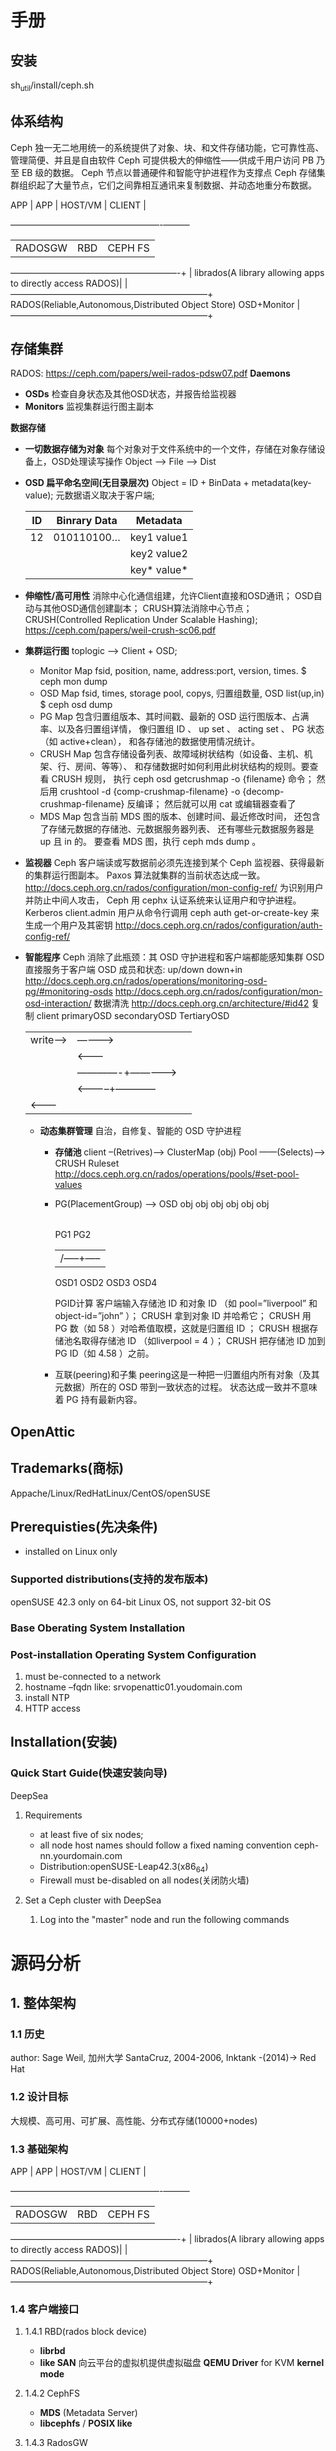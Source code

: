 #+TITLE ceph
* 手册
** 安装
  sh_util/install/ceph.sh
** 体系结构
  Ceph 独一无二地用统一的系统提供了对象、块、和文件存储功能，它可靠性高、管理简便、并且是自由软件
  Ceph 可提供极大的伸缩性——供成千用户访问 PB 乃至 EB 级的数据。
  Ceph 节点以普通硬件和智能守护进程作为支撑点
  Ceph 存储集群组织起了大量节点，它们之间靠相互通讯来复制数据、并动态地重分布数据。

  APP | APP     | HOST/VM                                   | CLIENT  |
      +---------+-------------------------------------------+---------+
      | RADOSGW | RBD                                       | CEPH FS |
  ----------------------------------------------------------+         |
  librados(A library allowing apps to directly access RADOS)|         |
  --------------------------------------------------------------------+
  RADOS(Reliable,Autonomous,Distributed Object Store) OSD+Monitor     |
  --------------------------------------------------------------------+
** 存储集群
   RADOS: https://ceph.com/papers/weil-rados-pdsw07.pdf
   *Daemons*
   - *OSDs*
     检查自身状态及其他OSD状态，并报告给监视器
   - *Monitors*
     监视集群运行图主副本
   *数据存储*
   - *一切数据存储为对象*
     每个对象对于文件系统中的一个文件，存储在对象存储设备上，OSD处理读写操作
     Object --> File --> Dist
   - *OSD 扁平命名空间(无目录层次)*
     Object = ID + BinData + metadata(key-value);
     元数据语义取决于客户端;
     |----+--------------+-------------|
     | ID | Binrary Data | Metadata    |
     |----+--------------+-------------|
     | 12 | 010110100... | key1 value1 |
     |    |              | key2 value2 |
     |    |              | key* value* |
     |----+--------------+-------------|
   - *伸缩性/高可用性*
     消除中心化通信组建，允许Client直接和OSD通讯；
     OSD自动与其他OSD通信创建副本；
     CRUSH算法消除中心节点；
     CRUSH(Controlled Replication Under Scalable Hashing);
     https://ceph.com/papers/weil-crush-sc06.pdf
   - *集群运行图*
     toplogic --> Client + OSD;
     + Monitor Map
       fsid, position, name, address:port, version, times.
       $ ceph mon dump
     + OSD Map
       fsid, times, storage pool, copys, 归置组数量, OSD list(up,in)
       $ ceph osd dump
     + PG Map
       包含归置组版本、其时间戳、最新的 OSD 运行图版本、占满率、以及各归置组详情，
       像归置组 ID 、 up set 、 acting set 、 PG 状态（如 active+clean），
       和各存储池的数据使用情况统计。
     + CRUSH Map
       包含存储设备列表、故障域树状结构（如设备、主机、机架、行、房间、等等）、
       和存储数据时如何利用此树状结构的规则。要查看 CRUSH 规则，
       执行 ceph osd getcrushmap -o {filename} 命令；
       然后用 crushtool -d {comp-crushmap-filename} -o {decomp-crushmap-filename} 反编译；
       然后就可以用 cat 或编辑器查看了
     + MDS Map
       包含当前 MDS 图的版本、创建时间、最近修改时间，
       还包含了存储元数据的存储池、元数据服务器列表、
       还有哪些元数据服务器是 up 且 in 的。
       要查看 MDS 图，执行 ceph mds dump 。
   - *监视器*
     Ceph 客户端读或写数据前必须先连接到某个 Ceph 监视器、获得最新的集群运行图副本。
     Paxos 算法就集群的当前状态达成一致。
     http://docs.ceph.org.cn/rados/configuration/mon-config-ref/
     为识别用户并防止中间人攻击， Ceph 用 cephx 认证系统来认证用户和守护进程。Kerberos
     client.admin 用户从命令行调用 ceph auth get-or-create-key 来生成一个用户及其密钥
     http://docs.ceph.org.cn/rados/configuration/auth-config-ref/
   - *智能程序*
     Ceph 消除了此瓶颈：其 OSD 守护进程和客户端都能感知集群
     OSD 直接服务于客户端
     OSD 成员和状态: up/down down+in
     http://docs.ceph.org.cn/rados/operations/monitoring-osd-pg/#monitoring-osds
     http://docs.ceph.org.cn/rados/configuration/mon-osd-interaction/
     数据清洗 http://docs.ceph.org.cn/architecture/#id42
     复制 client    primaryOSD    secondaryOSD   TertiaryOSD
            |write----> | ----------> |              |
            |           | <---------  |
            |           |-------------+------------->|
            |           | <-----------+------------  |
            | <-------- |             |              |
    - *动态集群管理*
      自治，自修复、智能的 OSD 守护进程
      + *存储池*
        client  --(Retrives)---> ClusterMap
        (obj)
        Pool ------(Selects)---> CRUSH Ruleset
        http://docs.ceph.org.cn/rados/operations/pools/#set-pool-values
      + PG(PlacementGroup) --> OSD
        obj obj obj  obj obj obj
        |---+----/    +---|---+
        PG1              PG2
         |----------|     |
         |    /-----+-----|
        OSD1 OSD2 OSD3  OSD4
        
        PGID计算
        客户端输入存储池 ID 和对象 ID （如 pool=”liverpool” 和 object-id=”john” ）；
        CRUSH 拿到对象 ID 并哈希它；
        CRUSH 用 PG 数（如 58 ）对哈希值取模，这就是归置组 ID ；
        CRUSH 根据存储池名取得存储池 ID （如liverpool = 4 ）；
        CRUSH 把存储池 ID 加到PG ID（如 4.58 ）之前。
      + 互联(peering)和子集
        peering这是一种把一归置组内所有对象（及其元数据）所在的 OSD 带到一致状态的过程。
        状态达成一致并不意味着 PG 持有最新内容。
** OpenAttic
** Trademarks(商标)
   Appache/Linux/RedHatLinux/CentOS/openSUSE
** Prerequisties(先决条件)
   - installed on Linux only
*** Supported distributions(支持的发布版本)
    openSUSE 42.3
    only on 64-bit Linux OS, not support 32-bit OS
*** Base Oberating System Installation
*** Post-installation Operating System Configuration
    1. must be-connected to a network
    2. hostname --fqdn like: srvopenattic01.youdomain.com
    3. install NTP
    4. HTTP access
** Installation(安装)
*** Quick Start Guide(快速安装向导)
    DeepSea
**** Requirements
     - at least five of six nodes;
     - all node host names should follow a fixed naming convention
       ceph-nn.yourdomain.com
     - Distribution:openSUSE-Leap42.3(x86_64)
     - Firewall must be-disabled on all nodes(关闭防火墙)
**** Set a Ceph cluster with DeepSea
     1. Log into the "master" node and run the following commands
        
* 源码分析
** 1. 整体架构
*** 1.1 历史
    author: Sage Weil, 加州大学 SantaCruz, 2004-2006, Inktank -(2014)-> Red Hat
*** 1.2 设计目标
    大规模、高可用、可扩展、高性能、分布式存储(10000+nodes)
*** 1.3 基础架构
    
    APP | APP     | HOST/VM                                   | CLIENT  |
        +---------+-------------------------------------------+---------+
        | RADOSGW | RBD                                       | CEPH FS |
    ----------------------------------------------------------+         |
    librados(A library allowing apps to directly access RADOS)|         |
    --------------------------------------------------------------------+
    RADOS(Reliable,Autonomous,Distributed Object Store) OSD+Monitor     |
    --------------------------------------------------------------------+
*** 1.4 客户端接口
**** 1.4.1 RBD(rados block device)
     - *librbd*
     - *like SAN* 向云平台的虚拟机提供虚拟磁盘
       *QEMU Driver* for KVM
       *kernel mode*
**** 1.4.2 CephFS
     - *MDS* (Metadata Server)
     - *libcephfs* / *POSIX like*
**** 1.4.3 RadosGW
     - *Amazon S3* / *OpenStack Swift*
       root
        \- Account(账户)
            \- Bucket(桶)[swift:Container]
                \- Obhect(对象)
*** 1.5 RADOS(Reliable Autonomous Distributed Object Store)
    - *Monitor* 配置、管理信息
    - *CRUSH* 对象寻址、读写、均衡
    - *Peering* 一致性、恢复、克隆、快照、Scrub
**** 1.5.1 Monitor
     - *Paxos* 实现数据一致性
     - *Cluster Map*
       + *Monitor Map*
         fsid/Minotor addr:port/current epoch
       + *OSD Map*
       + *MDS Map*
**** 1.5.2 对象存储
     不是S3/Swift指的对象
     - *基本存储单元(def:4MB)*
       |------+--------------+--------------|
       |   ID |  Binary Data | Metadata     |
       |------+--------------+--------------|
       | 1234 | 010111101... | name1 value1 |
       |      |              | name2 value2 |
       |      |              | nameN valueN |
       |------+--------------+--------------|

**** 1.5.3 pool/PG
     OSD1        OSD2         OSD3
      \-----+----/ \-----+----/
            |            |
           PG1 -------  PG2 ----->   pool1(replicated)
            |            |
          objs1        objs2
     
     - *pool* 存储池
       规定数据冗余类型、副本分布策略
       replicated(副本)/Erasure Code(纠删码)
     - *PG(Placement Group)* 归置组
       对象集合
**** 1.5.4 对象寻址
     1. Map pg_id --> PG
        pg_id = hash(object_id) % pg_num
     2. Map PG --> OSD (CRUSH)
        OSD = CRUSH(PG)
**** 1.5.5 数据读写
     - write
       client          primaryOSD        SecondaryOSD        TeriaryOSD
       write(0) -----> write(1)   -----> write(2)
                       ack(1)     <-----
                                  -------------------------> write(3)
                       ack(2)     <-------------------------
       ack(3)   <-----
**** 1.5.6 数据均衡
     - *增加OSD* 发生数据迁徙, 单位(PG)
       update CRUSH Map -> [PG - OSD]
       |--------+------+------+------+------|
       | before | OSD1 | OSD2 | OSD3 | NULL |
       |--------+------+------+------+------|
       | PGa    | PGa1 | PGa2 | PGa3 |      |
       | PGb    | PGb1 | PGb2 | PGb3 |      |
       | PGc    | PGc1 | PGc2 | PGc3 |      |
       | PGd    | PGd1 | PGd2 | PGd3 |      |
       |--------+------+------+------+------|
       | after  | OSD1 | OSD2 | OSD3 | OSD4 |
       |--------+------+------+------+------|
       | PGa    |      | PGa2 | PGa3 | PGa1 |
       | PGb    | PGb3 | PGb1 |      | PGb2 |
       | PGc    | PGc2 |      | PGc1 | PGc3 |
       | PGd    | PGd1 | PGd2 | PGd3 |      |
       |--------+------+------+------+------|
**** 1.5.7 Peering
     - *OSD 重启/失效* 发生Peering
       PG内所有副本通过PG日志来达成数据一致的过程；peering结束后才对外提供读写服务；
**** 1.5.8 Recovery/Backfill
     - *Recovery* 在Peering过程中推算出不一致的对象列表来修复其他副本上的数据；
     - *Backfill* 在OSD长时失效后从新加入集群时，原OSD数据过时需要进行Backfill(回填)
**** 1.5.9 Erasure Code(纠删码)
     - 1960s提出
     - 原理
       将数据分成N份，计算出M份校验数据，N+M分别保存到不同设备；
       最多允许M个数据快失效，通过N+M份中的任意N分数据就能还原。
**** 1.5.10 快照和克隆
     - *snapshot* 存储设备某时刻的全部只读镜像；
       *pool snapshot* 
       *user snapshot* RBD 用户级快照
     - *clone* 某时刻的全部可读写镜像；
       *RBD* RBD-snapshot + librbd-Copy-on-Write(cow)
**** 1.5.11 Cache Tier(cache 等级)
     - *自动分层* pool为基础
       cache pool (SSD)
        \- data pool (HDD)

     - *结构图*
       ceph-client     Objecter
                  <-->    |
                          +---   Cach Tier(Faster I/O)
                          \---   Storage Tier(Slower I/O)
**** 1.5.12 Scrub
     - *检查数据一致性* 后台定期检查
** 2. 通用模块
   Object/Buffer/ThreadPool/Finisher(异步回调)/Throttle(限制系统请求)/SafteTimer(定时器)
*** 2.1 Object
    - 默认4MB的数据快，对应一个文件，
      struct object_t{string name; ...};
      struct sobject_t{...; 
                        snapid_t snap; /* CEPH_NOSNAP | id */}; // object_t 增加snapshot信息
      struct hobject_t{ sobject_t so;
                        uint32_t hash;
                        bool max;
                        ... }; // hash object, sobject_t 增加hash字段
      struct ghobject_t{}; // hobject_t + gereration + shard_id; 用于ErasureCode模式下
    - 相关类：object/sobject/hobject/ghobject
*** 2.2 Buffer
    就是一个名字空间，名字空间下定义了相关的数据结构；
    buffer::raw
    buffer::ptr
    buffer::list
**** 2.2.1 buffer::raw
     原始数据 + 长度 + 引用计数 + crc
     class buffer::raw{
     public:
       char *data; // 数据指针
       unsigned len; // 数据长度
       atomic_t nref; // 引用计数
       mutable RWLock crc_lock; // 读写锁，保护crc_map
       map<pair<size_t, size_t>, pair<uint32_t, uint32_t> > crc_map; // crc校验信息
     };
     class buffer::raw_malloc : public buffer::raw{}; // 内存分配
     class buffer::raw_mmap_pages : public buffer::raw{}; //　内存映射
     class buffer::raw_posix_aligned // 分配内存对齐空间
     class buffer::raw_hack_aligned // 系统不支持对齐情况下，自己实现的对齐
     class buffer::raw_pipe // pipe 作为buffer内存空间
     class buffer::raw_char // C++ new 分配空间
**** 2.2.2 buffer::ptr
     对buffer::raw的一个部分数据段，raw中的任意数据段；
     class CEPH_BUFFER_API ptr{
       raw *_raw;
       unsigned _off, _len;
       ...
     };
     [ ........................ raw .....................]
                [ptr<_raw=raw, _off=100, len=50> ...]
**** 2.2.3 buffer::list
     buffer::list多个buffer::ptr的列表
     class buffer::list{
       std::list<ptr> _buffers;
       unsigned _len; // 总长度
       unsigned _memcopy_count; // 内存对齐数据量
       ptr append_buffer;
       multable iterator last_p;
     };
*** 2.3 ThreadPool
     _threads
     join _old_threads
     记录线程状态，如果超时就断言自杀；
**** 2.3.5 Sharded ThreadPool
     void shardedthreadpool_worker(uint32_t thread_index);
*** 2.4 Finisher
    执行回调
** 3. 网络通信
*** 3.1 通信架构
    src/msg    抽象框架
     +- sample 每个连接创建2个线程，对于I/O
     +- async  epoll
     +- xio    accelio,支持infiniband
**** 3.1.1 Message
     [header][user_data][footer]
**** 3.1.2 Connection
**** 3.1.3 Dispatcher
**** 3.1.4 Messnger
* 杂项
** 目录结构
   - ceph
     + src ;各功能模块
       - include
       - common         ; 公共
       - log            ; 日志
       - global         ; 全局
       - auth           ; 授权
       - crush          ;
       - msg            ; 消息通信
       - messages       ; 消息定义
       - os             ; 对象(Object Store)
       - osdc           ; OSD Client
       - mon            ;
       - mds            ;
       - rgw            ;
       - librados       ;
       - librbd         ;
       - client         ; cephfs
       - mount          ;
       - tools          ;
       - test
       - prefglue       ; 性能优化相关
       - doc            ; 代码相关说明文档
     + qa  ;功能测试
     + wireshark ; wireshark的ceph插件
     + admin     ; 管理工具，假设文档服务器
     + debian    ; 制作debian安装包
     + doc       ; 项目文档
     + man       ; 手册文件
